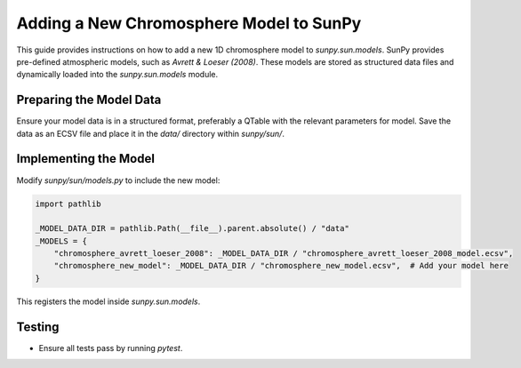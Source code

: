 .. _adding_chromosphere_models:

===========================================
Adding a New Chromosphere Model to SunPy
===========================================

This guide provides instructions on how to add a new 1D chromosphere model to `sunpy.sun.models`.
SunPy provides pre-defined atmospheric models, such as `Avrett & Loeser (2008)`. These models are stored as structured data files and dynamically loaded into the `sunpy.sun.models` module.

----------------------------
Preparing the Model Data
----------------------------

Ensure your model data is in a structured format, preferably a QTable with the relevant parameters for model.
Save the data as an ECSV  file and place it in the `data/` directory within `sunpy/sun/`.

----------------------------
Implementing the Model
----------------------------

Modify `sunpy/sun/models.py` to include the new model:

.. code-block:: python

    import pathlib

    _MODEL_DATA_DIR = pathlib.Path(__file__).parent.absolute() / "data"
    _MODELS = {
        "chromosphere_avrett_loeser_2008": _MODEL_DATA_DIR / "chromosphere_avrett_loeser_2008_model.ecsv",
        "chromosphere_new_model": _MODEL_DATA_DIR / "chromosphere_new_model.ecsv",  # Add your model here
    }

This registers the model inside `sunpy.sun.models`.

----------------------------
Testing
----------------------------

- Ensure all tests pass by running `pytest`.
